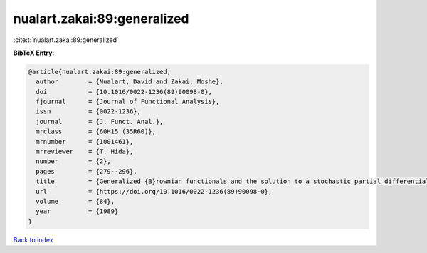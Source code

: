 nualart.zakai:89:generalized
============================

:cite:t:`nualart.zakai:89:generalized`

**BibTeX Entry:**

.. code-block:: bibtex

   @article{nualart.zakai:89:generalized,
     author        = {Nualart, David and Zakai, Moshe},
     doi           = {10.1016/0022-1236(89)90098-0},
     fjournal      = {Journal of Functional Analysis},
     issn          = {0022-1236},
     journal       = {J. Funct. Anal.},
     mrclass       = {60H15 (35R60)},
     mrnumber      = {1001461},
     mrreviewer    = {T. Hida},
     number        = {2},
     pages         = {279--296},
     title         = {Generalized {B}rownian functionals and the solution to a stochastic partial differential equation},
     url           = {https://doi.org/10.1016/0022-1236(89)90098-0},
     volume        = {84},
     year          = {1989}
   }

`Back to index <../By-Cite-Keys.html>`_
